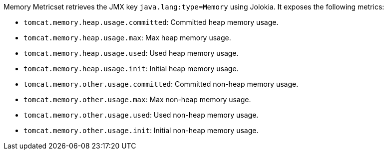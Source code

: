 Memory Metricset retrieves the JMX key `java.lang:type=Memory` using Jolokia. It exposes the following metrics:

* `tomcat.memory.heap.usage.committed`: Committed heap memory usage.
* `tomcat.memory.heap.usage.max`: Max heap memory usage.
* `tomcat.memory.heap.usage.used`: Used heap memory usage.
* `tomcat.memory.heap.usage.init`: Initial heap memory usage.
* `tomcat.memory.other.usage.committed`: Committed non-heap memory usage.
* `tomcat.memory.other.usage.max`: Max non-heap memory usage.
* `tomcat.memory.other.usage.used`: Used non-heap memory usage.
* `tomcat.memory.other.usage.init`: Initial non-heap memory usage.
